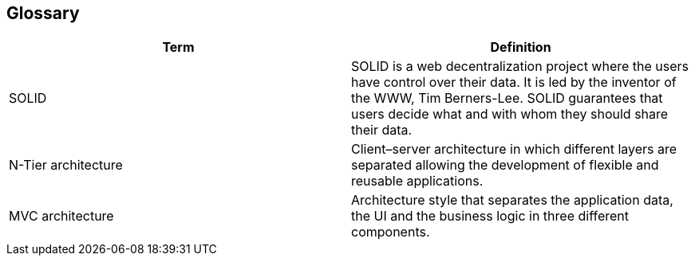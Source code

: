 [[section-glossary]]
== Glossary

[options="header"]
|===
| Term         | Definition
| SOLID     | SOLID is a web decentralization project where the users have control over their data. It is led by the inventor of the WWW, Tim Berners-Lee. SOLID guarantees that users decide what and with whom they should share their data. 
| N-Tier architecture | Client–server architecture in which different layers are separated allowing the development of flexible and reusable applications.
| MVC architecture | Architecture style that separates the application data, the UI and the business logic in three different components.
|===
